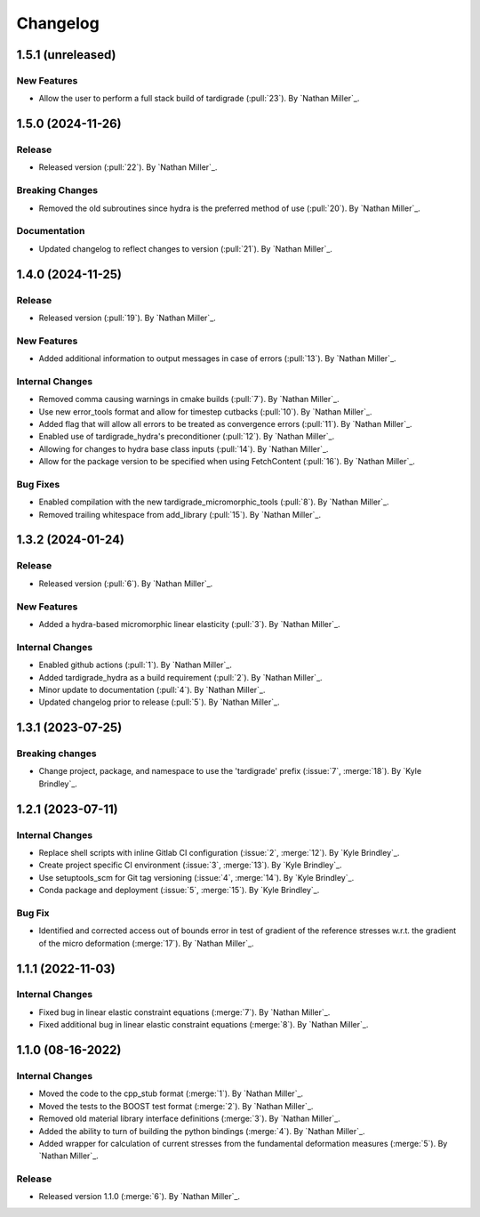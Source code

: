 .. _changelog:


#########
Changelog
#########

******************
1.5.1 (unreleased)
******************

New Features
============
- Allow the user to perform a full stack build of tardigrade (:pull:`23`). By `Nathan Miller`_.

******************
1.5.0 (2024-11-26)
******************

Release
=======
- Released version (:pull:`22`). By `Nathan Miller`_.

Breaking Changes
================
- Removed the old subroutines since hydra is the preferred method of use (:pull:`20`). By `Nathan Miller`_.

Documentation
=============
- Updated changelog to reflect changes to version (:pull:`21`). By `Nathan Miller`_.

******************
1.4.0 (2024-11-25)
******************

Release
=======
- Released version (:pull:`19`). By `Nathan Miller`_.

New Features
============
- Added additional information to output messages in case of errors (:pull:`13`). By `Nathan Miller`_.

Internal Changes
================
- Removed comma causing warnings in cmake builds (:pull:`7`). By `Nathan Miller`_.
- Use new error_tools format and allow for timestep cutbacks (:pull:`10`). By `Nathan Miller`_.
- Added flag that will allow all errors to be treated as convergence errors (:pull:`11`). By `Nathan Miller`_.
- Enabled use of tardigrade_hydra's preconditioner (:pull:`12`). By `Nathan Miller`_.
- Allowing for changes to hydra base class inputs (:pull:`14`). By `Nathan Miller`_.
- Allow for the package version to be specified when using FetchContent (:pull:`16`). By `Nathan Miller`_.

Bug Fixes
=========
- Enabled compilation with the new tardigrade_micromorphic_tools (:pull:`8`). By `Nathan Miller`_.
- Removed trailing whitespace from add_library (:pull:`15`). By `Nathan Miller`_.

******************
1.3.2 (2024-01-24)
******************

Release
=======
- Released version (:pull:`6`). By `Nathan Miller`_.

New Features
============
- Added a hydra-based micromorphic linear elasticity (:pull:`3`). By `Nathan Miller`_.

Internal Changes
================
- Enabled github actions (:pull:`1`). By `Nathan Miller`_.
- Added tardigrade_hydra as a build requirement (:pull:`2`). By `Nathan Miller`_.
- Minor update to documentation (:pull:`4`). By `Nathan Miller`_.
- Updated changelog prior to release (:pull:`5`). By `Nathan Miller`_.

******************
1.3.1 (2023-07-25)
******************

Breaking changes
================
- Change project, package, and namespace to use the 'tardigrade' prefix (:issue:`7`, :merge:`18`). By `Kyle Brindley`_.

******************
1.2.1 (2023-07-11)
******************

Internal Changes
================
- Replace shell scripts with inline Gitlab CI configuration (:issue:`2`, :merge:`12`). By `Kyle Brindley`_.
- Create project specific CI environment (:issue:`3`, :merge:`13`). By `Kyle Brindley`_.
- Use setuptools_scm for Git tag versioning (:issue:`4`, :merge:`14`). By `Kyle Brindley`_.
- Conda package and deployment (:issue:`5`, :merge:`15`). By `Kyle Brindley`_.

Bug Fix
=======
- Identified and corrected access out of bounds error in test of gradient of the reference stresses w.r.t.
  the gradient of the micro deformation (:merge:`17`). By `Nathan Miller`_.

******************
1.1.1 (2022-11-03)
******************

Internal Changes
================

- Fixed bug in linear elastic constraint equations (:merge:`7`). By `Nathan Miller`_.
- Fixed additional bug in linear elastic constraint equations (:merge:`8`). By `Nathan Miller`_.

******************
1.1.0 (08-16-2022)
******************

Internal Changes
================

- Moved the code to the cpp_stub format (:merge:`1`). By `Nathan Miller`_.
- Moved the tests to the BOOST test format (:merge:`2`). By `Nathan Miller`_.
- Removed old material library interface definitions (:merge:`3`). By `Nathan Miller`_.
- Added the ability to turn of building the python bindings (:merge:`4`). By `Nathan Miller`_.
- Added wrapper for calculation of current stresses from the fundamental deformation measures (:merge:`5`). By `Nathan Miller`_.

Release
=======

- Released version 1.1.0 (:merge:`6`). By `Nathan Miller`_.
